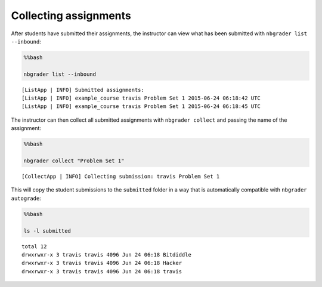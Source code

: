 
Collecting assignments
======================

.. seealso::

    :doc:`/command_line_tools/nbgrader-collect`
        Command line options for ``nbgrader fetch``

    :doc:`/command_line_tools/nbgrader-list`
        Command line options for ``nbgrader list``

After students have submitted their assignments, the instructor can view
what has been submitted with ``nbgrader list --inbound``:

.. code:: python

    %%bash
    
    nbgrader list --inbound


.. parsed-literal::

    [ListApp | INFO] Submitted assignments:
    [ListApp | INFO] example_course travis Problem Set 1 2015-06-24 06:18:42 UTC
    [ListApp | INFO] example_course travis Problem Set 1 2015-06-24 06:18:45 UTC


The instructor can then collect all submitted assignments with
``nbgrader collect`` and passing the name of the assignment:

.. code:: python

    %%bash
    
    nbgrader collect "Problem Set 1"


.. parsed-literal::

    [CollectApp | INFO] Collecting submission: travis Problem Set 1


This will copy the student submissions to the ``submitted`` folder in a
way that is automatically compatible with ``nbgrader autograde``:

.. code:: python

    %%bash
    
    ls -l submitted


.. parsed-literal::

    total 12
    drwxrwxr-x 3 travis travis 4096 Jun 24 06:18 Bitdiddle
    drwxrwxr-x 3 travis travis 4096 Jun 24 06:18 Hacker
    drwxrwxr-x 3 travis travis 4096 Jun 24 06:18 travis

